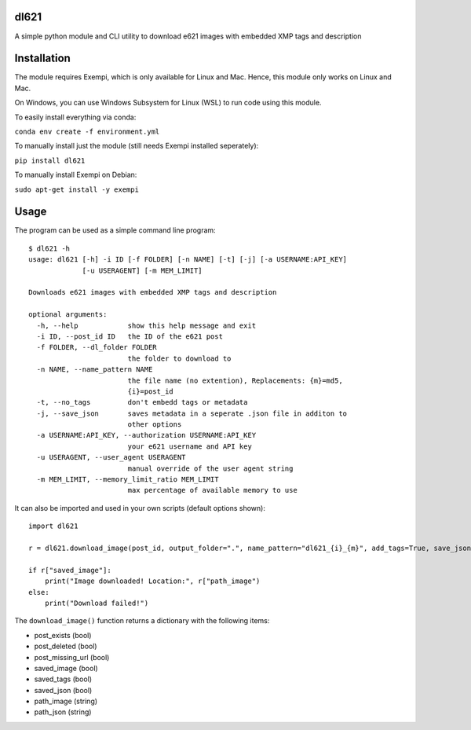 dl621
========================

A simple python module and CLI utility to download e621 images with embedded XMP tags and description


Installation
========================

The module requires Exempi, which is only available for Linux and Mac. Hence, this module only works on Linux and Mac.

On Windows, you can use Windows Subsystem for Linux (WSL) to run code using this module.

To easily install everything via conda:

``conda env create -f environment.yml``

To manually install just the module (still needs Exempi installed seperately):

``pip install dl621``

To manually install Exempi on Debian:

``sudo apt-get install -y exempi``

Usage
========================

The program can be used as a simple command line program::

    $ dl621 -h
    usage: dl621 [-h] -i ID [-f FOLDER] [-n NAME] [-t] [-j] [-a USERNAME:API_KEY]
                 [-u USERAGENT] [-m MEM_LIMIT]

    Downloads e621 images with embedded XMP tags and description

    optional arguments:
      -h, --help            show this help message and exit
      -i ID, --post_id ID   the ID of the e621 post
      -f FOLDER, --dl_folder FOLDER
                            the folder to download to
      -n NAME, --name_pattern NAME
                            the file name (no extention), Replacements: {m}=md5,
                            {i}=post_id
      -t, --no_tags         don't embedd tags or metadata
      -j, --save_json       saves metadata in a seperate .json file in additon to
                            other options
      -a USERNAME:API_KEY, --authorization USERNAME:API_KEY
                            your e621 username and API key
      -u USERAGENT, --user_agent USERAGENT
                            manual override of the user agent string
      -m MEM_LIMIT, --memory_limit_ratio MEM_LIMIT
                            max percentage of available memory to use


It can also be imported and used in your own scripts (default options shown)::

    import dl621

    r = dl621.download_image(post_id, output_folder=".", name_pattern="dl621_{i}_{m}", add_tags=True, save_json=False, use_messages=False, use_warnings=True, custom_json=None, auth=None, download_timeout=5, user_agent="dl621/1.0 (by nimaid on e621)", memory_limit_ratio=0.8)
    
    if r["saved_image"]:
        print("Image downloaded! Location:", r["path_image")
    else:
        print("Download failed!")

The ``download_image()`` function returns a dictionary with the following items:

* post_exists (bool)
* post_deleted (bool)
* post_missing_url (bool)
* saved_image (bool)
* saved_tags (bool)
* saved_json (bool)
* path_image (string)
* path_json (string)
